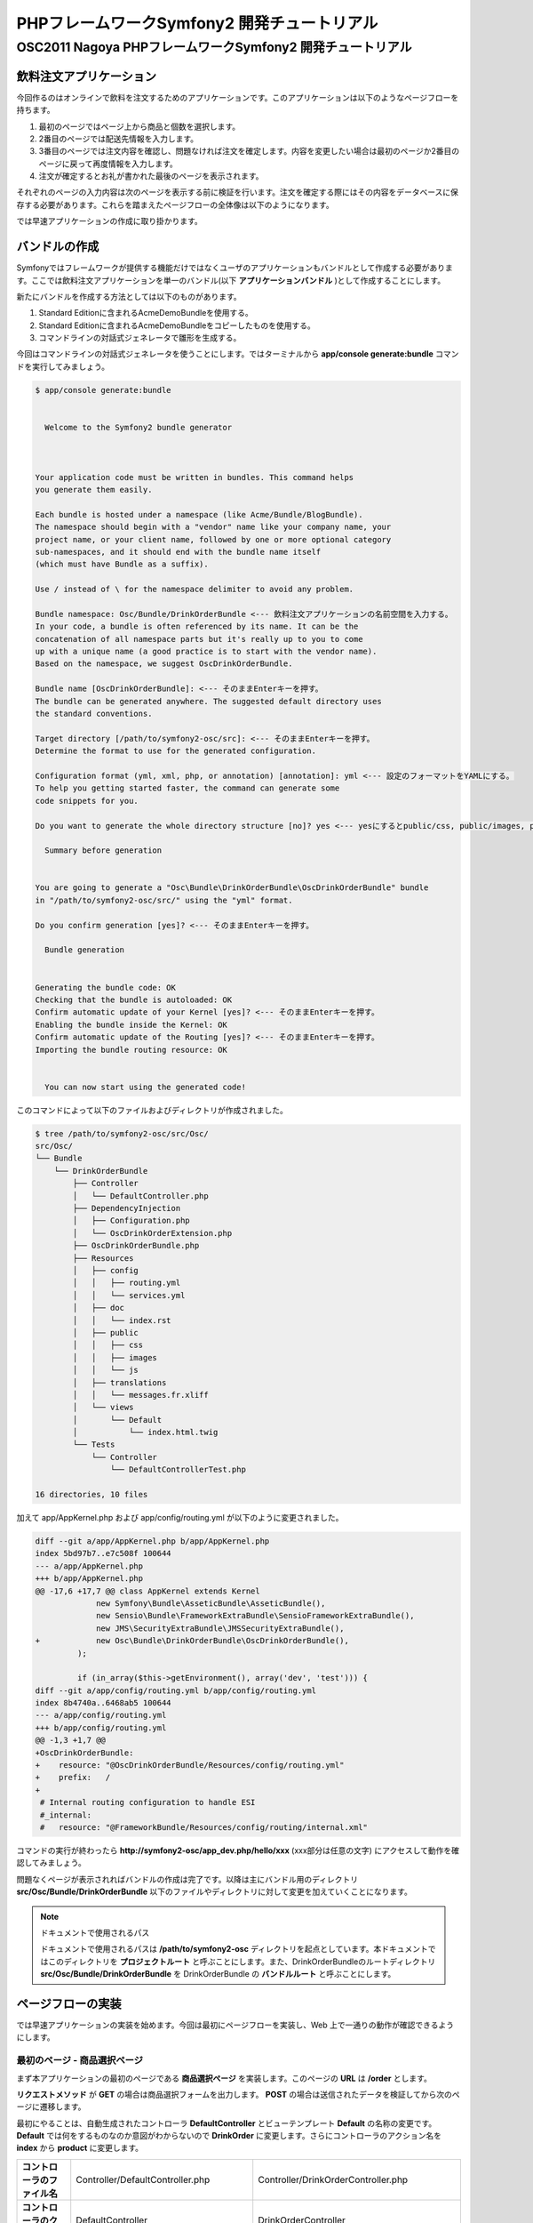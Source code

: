 .. -*- coding: utf-8; -*-

============================================
PHPフレームワークSymfony2 開発チュートリアル
============================================
-----------------------------------------------------------
OSC2011 Nagoya PHPフレームワークSymfony2 開発チュートリアル
-----------------------------------------------------------

飲料注文アプリケーション
========================

今回作るのはオンラインで飲料を注文するためのアプリケーションです。このアプリケーションは以下のようなページフローを持ちます。

1. 最初のページではページ上から商品と個数を選択します。
2. 2番目のページでは配送先情報を入力します。
3. 3番目のページでは注文内容を確認し、問題なければ注文を確定します。内容を変更したい場合は最初のページか2番目のページに戻って再度情報を入力します。
4. 注文が確定するとお礼が書かれた最後のページを表示されます。

それぞれのページの入力内容は次のページを表示する前に検証を行います。注文を確定する際にはその内容をデータベースに保存する必要があります。これらを踏まえたページフローの全体像は以下のようになります。

.. image:: images/page-flow.png

では早速アプリケーションの作成に取り掛かります。

バンドルの作成
==============

Symfonyではフレームワークが提供する機能だけではなくユーザのアプリケーションもバンドルとして作成する必要があります。ここでは飲料注文アプリケーションを単一のバンドル(以下 **アプリケーションバンドル** )として作成することにします。

新たにバンドルを作成する方法としては以下のものがあります。

1. Standard Editionに含まれるAcmeDemoBundleを使用する。
2. Standard Editionに含まれるAcmeDemoBundleをコピーしたものを使用する。
3. コマンドラインの対話式ジェネレータで雛形を生成する。

今回はコマンドラインの対話式ジェネレータを使うことにします。ではターミナルから **app/console generate:bundle** コマンドを実行してみましょう。

.. code-block:: console

    $ app/console generate:bundle
    
                                                
      Welcome to the Symfony2 bundle generator  
                                                
    
    
    Your application code must be written in bundles. This command helps
    you generate them easily.
    
    Each bundle is hosted under a namespace (like Acme/Bundle/BlogBundle).
    The namespace should begin with a "vendor" name like your company name, your
    project name, or your client name, followed by one or more optional category
    sub-namespaces, and it should end with the bundle name itself
    (which must have Bundle as a suffix).
    
    Use / instead of \ for the namespace delimiter to avoid any problem.
    
    Bundle namespace: Osc/Bundle/DrinkOrderBundle <--- 飲料注文アプリケーションの名前空間を入力する。
    In your code, a bundle is often referenced by its name. It can be the
    concatenation of all namespace parts but it's really up to you to come
    up with a unique name (a good practice is to start with the vendor name).
    Based on the namespace, we suggest OscDrinkOrderBundle.
    
    Bundle name [OscDrinkOrderBundle]: <--- そのままEnterキーを押す。
    The bundle can be generated anywhere. The suggested default directory uses
    the standard conventions.
    
    Target directory [/path/to/symfony2-osc/src]: <--- そのままEnterキーを押す。
    Determine the format to use for the generated configuration.
    
    Configuration format (yml, xml, php, or annotation) [annotation]: yml <--- 設定のフォーマットをYAMLにする。
    To help you getting started faster, the command can generate some
    code snippets for you.
    
    Do you want to generate the whole directory structure [no]? yes <--- yesにするとpublic/css, public/images, public/jsディレクトリ他が作成される。
                                 
      Summary before generation  
                                 
    
    You are going to generate a "Osc\Bundle\DrinkOrderBundle\OscDrinkOrderBundle" bundle
    in "/path/to/symfony2-osc/src/" using the "yml" format.
    
    Do you confirm generation [yes]? <--- そのままEnterキーを押す。
                         
      Bundle generation  
                         
    
    Generating the bundle code: OK
    Checking that the bundle is autoloaded: OK
    Confirm automatic update of your Kernel [yes]? <--- そのままEnterキーを押す。
    Enabling the bundle inside the Kernel: OK
    Confirm automatic update of the Routing [yes]? <--- そのままEnterキーを押す。
    Importing the bundle routing resource: OK
    
                                                   
      You can now start using the generated code!  
                                                   
    
このコマンドによって以下のファイルおよびディレクトリが作成されました。

.. code-block:: console

    $ tree /path/to/symfony2-osc/src/Osc/
    src/Osc/
    └── Bundle
        └── DrinkOrderBundle
            ├── Controller
            │   └── DefaultController.php
            ├── DependencyInjection
            │   ├── Configuration.php
            │   └── OscDrinkOrderExtension.php
            ├── OscDrinkOrderBundle.php
            ├── Resources
            │   ├── config
            │   │   ├── routing.yml
            │   │   └── services.yml
            │   ├── doc
            │   │   └── index.rst
            │   ├── public
            │   │   ├── css
            │   │   ├── images
            │   │   └── js
            │   ├── translations
            │   │   └── messages.fr.xliff
            │   └── views
            │       └── Default
            │           └── index.html.twig
            └── Tests
                └── Controller
                    └── DefaultControllerTest.php
    
    16 directories, 10 files

加えて app/AppKernel.php および app/config/routing.yml が以下のように変更されました。

.. code-block:: diff

    diff --git a/app/AppKernel.php b/app/AppKernel.php
    index 5bd97b7..e7c508f 100644
    --- a/app/AppKernel.php
    +++ b/app/AppKernel.php
    @@ -17,6 +17,7 @@ class AppKernel extends Kernel
                 new Symfony\Bundle\AsseticBundle\AsseticBundle(),
                 new Sensio\Bundle\FrameworkExtraBundle\SensioFrameworkExtraBundle(),
                 new JMS\SecurityExtraBundle\JMSSecurityExtraBundle(),
    +            new Osc\Bundle\DrinkOrderBundle\OscDrinkOrderBundle(),
             );
     
             if (in_array($this->getEnvironment(), array('dev', 'test'))) {
    diff --git a/app/config/routing.yml b/app/config/routing.yml
    index 8b4740a..6468ab5 100644
    --- a/app/config/routing.yml
    +++ b/app/config/routing.yml
    @@ -1,3 +1,7 @@
    +OscDrinkOrderBundle:
    +    resource: "@OscDrinkOrderBundle/Resources/config/routing.yml"
    +    prefix:   /
    +
     # Internal routing configuration to handle ESI
     #_internal:
     #   resource: "@FrameworkBundle/Resources/config/routing/internal.xml"

コマンドの実行が終わったら **http://symfony2-osc/app_dev.php/hello/xxx** (xxx部分は任意の文字) にアクセスして動作を確認してみましょう。

.. image:: images/hello.png

問題なくページが表示されればバンドルの作成は完了です。以降は主にバンドル用のディレクトリ **src/Osc/Bundle/DrinkOrderBundle** 以下のファイルやディレクトリに対して変更を加えていくことになります。

.. note:: ドキュメントで使用されるパス

    ドキュメントで使用されるパスは **/path/to/symfony2-osc** ディレクトリを起点としています。本ドキュメントではこのディレクトリを **プロジェクトルート** と呼ぶことにします。また、DrinkOrderBundleのルートディレクトリ **src/Osc/Bundle/DrinkOrderBundle** を DrinkOrderBundle の **バンドルルート** と呼ぶことにします。

ページフローの実装
==================

では早速アプリケーションの実装を始めます。今回は最初にページフローを実装し、Web 上で一通りの動作が確認できるようにします。

最初のページ - 商品選択ページ
-----------------------------

まず本アプリケーションの最初のページである **商品選択ページ** を実装します。このページの **URL** は **/order** とします。

**リクエストメソッド** が **GET** の場合は商品選択フォームを出力します。 **POST** の場合は送信されたデータを検証してから次のページに遷移します。

最初にやることは、自動生成されたコントローラ **DefaultController** とビューテンプレート **Default** の名称の変更です。 **Default** では何をするものなのか意図がわからないので **DrinkOrder** に変更します。さらにコントローラのアクション名を **index** から **product** に変更します。

+----------------------------------------+-----------------------------------------+----------------------------------------------+
| **コントローラのファイル名**           | Controller/DefaultController.php        | Controller/DrinkOrderController.php          |
+----------------------------------------+-----------------------------------------+----------------------------------------------+
| **コントローラのクラス名**             | DefaultController                       | DrinkOrderController                         |
+----------------------------------------+-----------------------------------------+----------------------------------------------+
| **コントローラのアクション名**         | indexAction                             | productAction                                |
+----------------------------------------+-----------------------------------------+----------------------------------------------+
| **ビューテンプレートのファイル名**     | Resources/views/Default/index.html.twig | Resources/views/DrinkOrder/product.html.twig |
+----------------------------------------+-----------------------------------------+----------------------------------------------+


加えて、ルート名、URLパターン、ビューテンプレートの内容を以下のように変更します。

+------------------------------+------------------------------+-----------------------------+
| **ルート名**                 | OscDrinkOrderBundle_homepage | OscDrinkOrderBundle_product |
+------------------------------+------------------------------+-----------------------------+
| **URLパターン**              | /hello/{name}                | /product                    |
+------------------------------+------------------------------+-----------------------------+
| **ビューテンプレートの内容** | Hello {{ name }}!            | Hello!                      |
+------------------------------+------------------------------+-----------------------------+


最終的にファイル名以外の変更は以下のようになりました。

.. code-block:: diff

    diff --git a/src/Osc/Bundle/DrinkOrderBundle/Controller/DrinkOrderController.php b/src/Osc/Bundle/DrinkOrderBundle/Controller/DrinkOrderController.php
    index 01b92e8..483657c 100644
    --- a/src/Osc/Bundle/DrinkOrderBundle/Controller/DrinkOrderController.php
    +++ b/src/Osc/Bundle/DrinkOrderBundle/Controller/DrinkOrderController.php
    @@ -5,11 +5,11 @@ namespace Osc\Bundle\DrinkOrderBundle\Controller;
     use Symfony\Bundle\FrameworkBundle\Controller\Controller;
     
     
    -class DefaultController extends Controller
    +class DrinkOrderController extends Controller
     {
         
    -    public function indexAction($name)
    +    public function productAction()
         {
    -        return $this->render('OscDrinkOrderBundle:Default:index.html.twig', array('name' => $name));
    +        return $this->render('OscDrinkOrderBundle:DrinkOrder:product.html.twig');
         }
     }
    diff --git a/src/Osc/Bundle/DrinkOrderBundle/Resources/config/routing.yml b/src/Osc/Bundle/DrinkOrderBundle/Resources/config/routing.yml
    index 7cb0283..9a92e9d 100644
    --- a/src/Osc/Bundle/DrinkOrderBundle/Resources/config/routing.yml
    +++ b/src/Osc/Bundle/DrinkOrderBundle/Resources/config/routing.yml
    @@ -1,3 +1,3 @@
    -OscDrinkOrderBundle_homepage:
    -    pattern:  /hello/{name}
    -    defaults: { _controller: OscDrinkOrderBundle:Default:index }
    +OscDrinkOrderBundle_product:
    +    pattern:  /product
    +    defaults: { _controller: OscDrinkOrderBundle:DrinkOrder:product }
    diff --git a/src/Osc/Bundle/DrinkOrderBundle/Resources/views/DrinkOrder/product.html.twig b/src/Osc/Bundle/DrinkOrderBundle/Resources/views/DrinkOrder/product.html.twig
    index 4ce626e..10ddd6d 100644
    --- a/src/Osc/Bundle/DrinkOrderBundle/Resources/views/DrinkOrder/product.html.twig
    +++ b/src/Osc/Bundle/DrinkOrderBundle/Resources/views/DrinkOrder/product.html.twig
    @@ -1 +1 @@
    -Hello {{ name }}!
    +Hello!
    

変更が終わったら **http://symfony2-osc/app_dev.php/order** にアクセスします。 **Hello!** と表示されれば変更は無事完了です。

.. note:: キャッシュのクリア

    Symfonyのキャッシュが原因でアプリケーションが期待通りに動作しない場合があります。疑わしい場合は **app/console cache:clear** コマンドを使ってキャッシュをクリアするようにしましょう。

商品選択フォームの作成
^^^^^^^^^^^^^^^^^^^^^^

前準備が整ったところで、商品選択ページを作っていきます。商品選択フォームの作成にはSymfonyが提供する `フォーム <http://docs.symfony.gr.jp/symfony2/book/forms.html>`_ 機能を使います。フォームの中心にあるのは **Form** オブジェクトです。今回は **Controller::createFormBuilder()** メソッドを使ってFormオブジェクトを作ることにします。コントローラを以下のように変更してみましょう。

**Controller/DrinkOrderController.php** :

.. code-block:: php

    <?php
    
    namespace Osc\Bundle\DrinkOrderBundle\Controller;
    
    use Symfony\Bundle\FrameworkBundle\Controller\Controller;
    
    use Osc\Bundle\OscDrinkOrderBundle\Entity\DrinkOrder;

    class DrinkOrderController extends Controller
    {
        
        public function productAction()
        {
            $form = $this->createFormBuilder(new DrinkOrder())
                ->add('product_id', 'choice', array( 'choices' => array('1' => 'BlueBull 128個入ケース', '2' => 'GreenBull 128個入ケース')))
                ->add('quantity', 'text')
                ->getForm();
            return $this->render('OscDrinkOrderBundle:DrinkOrder:product.html.twig', array('form' => $form->createView()));
        }
    }
    

Controller::createFormBuilder()メソッドの返り値を使って直接フォームの要素を定義しています。1つ目のフィールドproduct_idは商品選択のためのフィールドです。実際には商品はデータベースから取得される場合がほとんどでしょう。ここではアプリケーションを簡単にするために直接定義します。2つ目のフィールドquantityは個数を入力するためのフィールドです。今回は商品に価格も定義されていないため、注文いただいた個数をどーんと無料で差し上げることにしましょう。

Controller::render()メソッドの引数にはFormオブジェクトから作成したFormViewオブジェクトを渡しています。FormViewオブジェクトはテンプレートのヘルパー関数から参照するために使われます。

次はテンプレートの変更です。

**Resources/views/DrinkOrder/product.html.twig** :

.. code-block:: html+jinja

    <form action="{{ path('OscDrinkOrderBundle_product') }}" method="post" {{ form_enctype(form) }}>
      {{ form_widget(form) }}
      <input type="submit" />
    </form>

コントローラで定義したフォームフィールドを、ヘルパー関数form_widget()を使って描画するようにしています。ヘルパー関数path()はSymfonyのルート名からURLを作成してくれる便利な関数です。これでフォーム定義は完了といきたいところですが、まだやらないといけないことが残っています…

エンティティの作成
^^^^^^^^^^^^^^^^^^

ここでController::createFormBuilder()メソッドに渡された **DrinkOrder** オブジェクトに注目してください。Controller::createFormBuilder()メソッドは連想配列またはオブジェクトを受け取りますが、唐突に現れたこのオブジェクトは一体何者でしょうか？このオブジェクトは飲料注文という問題領域の概念モデルである **ドメインモデル** を表現するオブジェクトのひとつであり **ドメインオブジェクト** と呼ばれるものです。さらにDrinkOrderオブジェクトは **エンティティ** でもあります。エンティティとは *主として同一性によって定義されるオブジェクト(『エリック・エヴァンスのドメイン駆動設計』より)* です。エンティティはHTTPリクエスト、ページフロー、業務フローなどを超えた連続性を維持する必要があるため、たいていの場合データベースなどに永続化されることになります。 **Symfonyは我々開発者がドメインモデルを中心としたアプリケーション開発を行いやすいように注意深く設計されたフレームワークである** と筆者は考えています。

さて、ここで現段階で存在していないDrinkOrderオブジェクトを新たに作る必要があります。これには **app/console doctrine:generate:entity** コマンドを使うことができます。

.. code-block:: console

    $ app/console doctrine:generate:entity
    
                                                 
      Welcome to the Doctrine2 entity generator  
                                                 
    
    
    This command helps you generate Doctrine2 entities.
    
    First, you need to give the entity name you want to generate.
    You must use the shortcut notation like AcmeBlogBundle:Post.
    
    The Entity shortcut name: OscDrinkOrderBundle:DrinkOrder <-- ショートカット記法でエンティティの名称を入力する。
    
    Determine the format to use for the mapping information.
    
    Configuration format (yml, xml, php, or annotation) [annotation]: yml <-- 今回はYAMLを使う。
    
    Instead of starting with a blank entity, you can add some fields now.
    Note that the primary key will be added automatically (named id).
    
    Available types: array, object, boolean, integer, smallint, 
    bigint, string, text, datetime, datetimetz, date, time, decimal, float.
    
    New field name (press <return> to stop adding fields): product_id <-- エンティティのフィールド名を入力する。
    Field type [integer]: <-- エンティティフィールドの型を入力する。
    
    New field name (press <return> to stop adding fields): quantity
    Field type [string]: integer
    
    New field name (press <return> to stop adding fields): 
    
    Do you want to generate an empty repository class [no]? no <-- 空のリポジトリクラスを作成するかどうか？
    
                                 
      Summary before generation  
                                 
    
    You are going to generate a "OscDrinkOrderBundle:DrinkOrder" Doctrine2 entity
    using the "yml" format.
    
    Do you confirm generation [yes]? <--- そのままEnterキーを押す。
    
                         
      Entity generation  
                         
    
    Generating the entity code: OK
    
                                                   
      You can now start using the generated code!  
                                                   
    
ここでは前述のフォームに定義したproduct_idおよびquantityフィールドをエンティティに定義しています。このコマンドによって作成されたファイルは2つ、1つはエンティティであるEntity/DrinkOrder.php, もう1つはエンティティとデータベースレコードをマッピングするための定義ファイルResources/config/doctrine/DrinkOrder.orm.ymlです。それぞれの内容を確認してみましょう。

**Entity/DrinkOrder.php** :

.. code-block:: php

    <?php
    
    namespace Osc\Bundle\DrinkOrderBundle\Entity;
    
    use Doctrine\ORM\Mapping as ORM;
    
    /**
     * Osc\Bundle\DrinkOrderBundle\Entity\DrinkOrder
     */
    class DrinkOrder
    {
        /**
         * @var integer $id
         */
        private $id;
    
        /**
         * @var integer $product_id
         */
        private $product_id;
    
        /**
         * @var integer $quantity
         */
        private $quantity;
    
    
        /**
         * Get id
         *
         * @return integer 
         */
        public function getId()
        {
            return $this->id;
        }
    
        /**
         * Set product_id
         *
         * @param integer $productId
         */
        public function setProductId($productId)
        {
            $this->product_id = $productId;
        }
    
        /**
         * Get product_id
         *
         * @return integer 
         */
        public function getProductId()
        {
            return $this->product_id;
        }
    
        /**
         * Set quantity
         *
         * @param integer $quantity
         */
        public function setQuantity($quantity)
        {
            $this->quantity = $quantity;
        }
    
        /**
         * Get quantity
         *
         * @return integer 
         */
        public function getQuantity()
        {
            return $this->quantity;
        }
    }


コマンドで明示的に定義したproduct_idおよびquantityフィールドがprivateフィールドとして宣言され、それぞれのセッタ・ゲッタメソッドも宣言されています。加えてエンティティの同一性を表現するためのidフィールドとゲッタメソッドが宣言されています。Doctrine\ORM\Mappingのuseステートメントはマッピング定義にアノテーションを使う場合に必要なものなので、今回は削除しておきましょう。

**Resources/config/doctrine/DrinkOrder.orm.yml** :

.. code-block:: yaml

    Osc\Bundle\DrinkOrderBundle\Entity\DrinkOrder:
      type: entity
      table: null
      fields:
        id:
          type: integer
          id: true
          generator:
            strategy: AUTO
        product_id:
          type: integer
        quantity:
          type: integer
      lifecycleCallbacks: {  }

エンティティと同様にコマンドで定義したproduct_idおよびquantityフィールド、そしてidフィールドが宣言されています。table要素がnullの場合、この後のコマンドによるテーブル作成時にエンティティの名称であるDrinkOrderがそのままテーブル名として使われることになります。今回のテーブル名は小文字のdrink_orderにしたいのでtable要素をdrink_orderに書き換えておきます。

ここまでの変更が終わったら **http://symfony2-osc/app_dev.php/order** にアクセスします。無事フォームが表示されたでしょうか？

.. image:: images/form-product.png

.. note:: ドメインオブジェクトの配置場所

    ジェネレータによって生成されるエンティティはデフォルトでバンドル配下のEntityディレクトリに配置されます。しかし、エンティティを始めとするドメインオブジェクトは我々のドメインのものであり、Symfony独自のシステムであるバンドルからは本質的に独立したものです。例えば、Symfony以外のフレームワークを使った別のアプリケーションで同じエンティティを共有するケースを考えてみてください。適切な配置先はどこでしょうか？バンドルと同じソースツリーに配置するのであれば **src/ApplicationNamespace/Domain** ディレクトリを使うことは良い選択です。複数のプロジェクトから共有される場合は、ドメインオブジェクトのみを別のプロジェクトとすることができます。ただし、この選択は実際の要求があるまで遅らせることができます。

2つ目のページ - 配送先情報入力ページ
------------------------------------

次に2つ目のページである **配送先情報入力ページ** を実装します。このページの **URL** は **/order/address** とします。

**リクエストメソッド** が **GET** の場合は配送先情報入力フォームを出力します。 **POST** の場合は送信されたデータを検証してから次のページに遷移します。

ルートの定義
^^^^^^^^^^^^

前述の商品選択ページの場合ジェネレータによって生成されたルートを変更しましたが、このページには対応するルートがありませんので最初にルートを定義しましょう。defaults配列の_controller要素の値は、このルートのアクションがDrinkOrderController::addressAction()メソッドであることを示しています。

**Resources/config/routing.yml** :

.. code-block:: yaml

    ...
    OscDrinkOrderBundle_address:
        pattern:  /order/address
        defaults: { _controller: OscDrinkOrderBundle:DrinkOrder:address }

配送先情報入力フォームの作成
^^^^^^^^^^^^^^^^^^^^^^^^^^^^

次にコントローラで配送先情報入力フォームを定義します。このフォームではname, address, phoneの3つのフィールドを入力できるようにします。nameはお名前、addressは住所、phoneは電話番号となっています。

**Controller/DrinkOrderController.php** :

.. code-block:: php

    ...
    class DrinkOrderController extends Controller
    {
    ...
        public function addressAction()
        {
            $form = $this->createFormBuilder(new DrinkOrder())
                ->add('name', 'text')
                ->add('address', 'text')
                ->add('phone', 'text')
                ->getForm();
            return $this->render('OscDrinkOrderBundle:DrinkOrder:address.html.twig', array('form' => $form->createView()));
        }

続いてaddressAction()メソッドから描画されるテンプレートを作成します。内容としては前述のproduct.html.twigとほぼ同じとなっておりform要素のaction属性の値が異なるだけです。

**Resources/views/DrinkOrder/address.html.twig** :

.. code-block:: html+jinja

    <form action="{{ path('OscDrinkOrderBundle_address') }}" method="post" {{ form_enctype(form) }}>
      {{ form_widget(form) }}
      <input type="submit" />
    </form>

この段階ではまだフォームを表示することはできません。フォームに定義したフィールドname, address, phoneのアクセサメソッドが存在しないためです。

エンティティの更新
^^^^^^^^^^^^^^^^^^

エンティティの作成に使った **app/console doctrine:generate:entity** コマンドは更新には対応していません。エンティティの更新を手作業で行うこともできますが、今回はデータベースと対応するフィールドの追加になるため、フィールドとセッタ・ゲッタメソッドすべての宣言を追加しなければならないので少々面倒です。さらにエンティティのみを更新すると、後でマッピング定義との同期を行うことになり、これも面倒です。幸いSymfonyのDoctrineインテグレーションはマッピング定義からのエンティティの自動更新をサポートしていますので、この方法で対応するのが良さそうです。

最初に以下のようにマッピング定義にname, address, phoneフィールドを追加しましょう。

**Resources/config/doctrine/DrinkOrder.orm.yml** :

.. code-block:: yaml

    ...
        quantity:
          type: integer
        name:
          type: string
          length: 255
        address:
          type: string
          length: 255
        phone:
          type: string
          length: 255
      lifecycleCallbacks: {  }

次に **app/console doctrine:generate:entities** コマンドを実行します。

.. code-block:: bash

    $ app/console doctrine:generate:entities OscDrinkOrderBundle:DrinkOrder
    Generating entity "Osc\Bundle\DrinkOrderBundle\Entity\DrinkOrder"
      > generating Osc\Bundle\DrinkOrderBundle\Entity\DrinkOrder

以下はコマンド実行後のエンティティです。クラスの末尾にフィールドとセッタ・ゲッタメソッドが追加されたことがわかります。

**Entity/DrinkOrder.php** :

.. code-block:: php

    ...
        /**
         * Get quantity
         *
         * @return integer
         */
        public function getQuantity()
        {
            return $this->quantity;
        }
        /**
         * @var string $name
         */
        private $name;
    
        /**
         * @var string $address
         */
        private $address;
    
        /**
         * @var string $phone
         */
        private $phone;
    
    
        /**
         * Set name
         *
         * @param string $name
         */
        public function setName($name)
        {
            $this->name = $name;
        }
    
        /**
         * Get name
         *
         * @return string 
         */
        public function getName()
        {
            return $this->name;
        }
    
        /**
         * Set address
         *
         * @param string $address
         */
        public function setAddress($address)
        {
            $this->address = $address;
        }
    
        /**
         * Get address
         *
         * @return string 
         */
        public function getAddress()
        {
            return $this->address;
        }
    
        /**
         * Set phone
         *
         * @param string $phone
         */
        public function setPhone($phone)
        {
            $this->phone = $phone;
        }
    
        /**
         * Get phone
         *
         * @return string 
         */
        public function getPhone()
        {
            return $this->phone;
        }
    }

ただし、このようにバラバラとフィールドとメソッドが追加されるままにしておくとソースコードの可読性を下げてしまうため、手作業で適切な箇所に再配置しておくことをお勧めします。

では **http://symfony2-osc/app_dev.php/order/address** にアクセスし、配送先情報入力フォームが表示されることを確認しましょう。

.. image:: images/form-address.png

参考
====

* `フォーム | Symfony2日本語ドキュメント <http://docs.symfony.gr.jp/symfony2/book/forms.html>`_
* `ルーティング | Symfony2日本語ドキュメント <http://docs.symfony.gr.jp/symfony2/book/routing.html#controller-string-syntax>`_
* `ビジネスオブジェクト - Wikipedia <http://ja.wikipedia.org/wiki/%E3%83%93%E3%82%B8%E3%83%8D%E3%82%B9%E3%82%AA%E3%83%96%E3%82%B8%E3%82%A7%E3%82%AF%E3%83%88>`_
* `ドメインモデル - Wikipedia <http://ja.wikipedia.org/wiki/%E3%83%89%E3%83%A1%E3%82%A4%E3%83%B3%E3%83%A2%E3%83%87%E3%83%AB>`_
* `『エリック・エヴァンスのドメイン駆動設計 (IT Architects’Archive ソフトウェア開発の実践 )』、翔泳社、2011年、ISBN 978­4798121963 <http://www.amazon.co.jp/%E3%82%A8%E3%83%AA%E3%83%83%E3%82%AF%E3%83%BB%E3%82%A8%E3%83%B4%E3%82%A1%E3%83%B3%E3%82%B9%E3%81%AE%E3%83%89%E3%83%A1%E3%82%A4%E3%83%B3%E9%A7%86%E5%8B%95%E8%A8%AD%E8%A8%88-Architects%E2%80%99Archive-%E3%82%BD%E3%83%95%E3%83%88%E3%82%A6%E3%82%A7%E3%82%A2%E9%96%8B%E7%99%BA%E3%81%AE%E5%AE%9F%E8%B7%B5-%E3%82%A8%E3%83%AA%E3%83%83%E3%82%AF%E3%83%BB%E3%82%A8%E3%83%B4%E3%82%A1%E3%83%B3%E3%82%B9/dp/4798121967>`_
